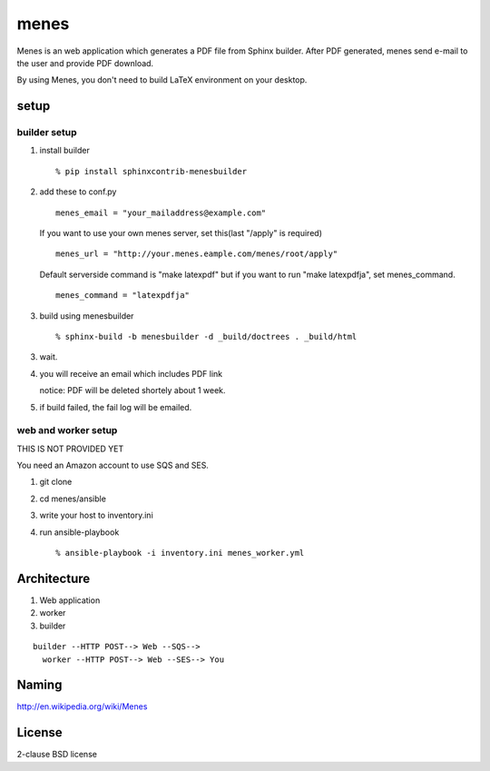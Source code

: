 menes
=========

Menes is an web application which generates a PDF file from Sphinx builder. After PDF generated, menes send e-mail to the user and provide PDF download.

By using Menes, you don't need to build LaTeX environment on your desktop.


setup
-------

builder setup
++++++++++++++++++++++++

1. install builder

   ::

      % pip install sphinxcontrib-menesbuilder

2. add these to conf.py

   ::

      menes_email = "your_mailaddress@example.com"

   If you want to use your own menes server, set this(last "/apply" is
   required)

   ::

      menes_url = "http://your.menes.eample.com/menes/root/apply"

   Default serverside command is "make latexpdf" but if you want to
   run "make latexpdfja", set menes_command.

   ::

      menes_command = "latexpdfja"

3. build using menesbuilder

   ::

      % sphinx-build -b menesbuilder -d _build/doctrees . _build/html

3. wait.

4. you will receive an email which includes PDF link

   notice: PDF will be deleted shortely about 1 week.

5. if build failed, the fail log will be emailed.


web and worker setup
+++++++++++++++++++++++++++++

THIS IS NOT PROVIDED YET

You need an Amazon account to use SQS and SES.

1. git clone
2. cd menes/ansible
3. write your host to inventory.ini
4. run ansible-playbook

   ::

     % ansible-playbook -i inventory.ini menes_worker.yml


Architecture
--------------

1. Web application
2. worker
3. builder

::

  builder --HTTP POST--> Web --SQS-->
    worker --HTTP POST--> Web --SES--> You

Naming
--------

http://en.wikipedia.org/wiki/Menes

License
-----------------

2-clause BSD license

